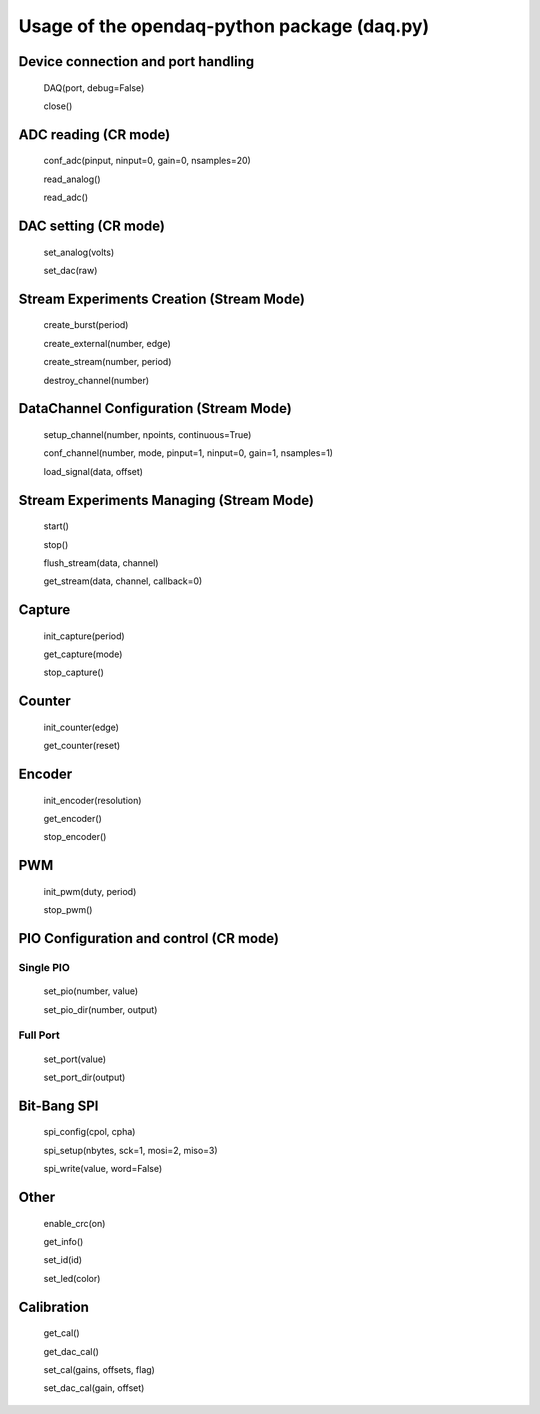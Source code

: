 ============================================
Usage of the opendaq-python package (daq.py)
============================================

Device connection and port handling
-----------------------------------

    DAQ(port, debug=False)
    
    close()
    

ADC reading (CR mode)
---------------------
    conf_adc(pinput, ninput=0, gain=0, nsamples=20)
    
    read_analog()
    
    read_adc()
    

DAC setting (CR mode)
---------------------
    set_analog(volts)
    
    set_dac(raw)
    

Stream Experiments Creation (Stream Mode)
-----------------------------------------
    create_burst(period) 
    
    create_external(number, edge) 
    
    create_stream(number, period)
    
    destroy_channel(number)
    

DataChannel Configuration (Stream Mode)
----------------------------------------------
    setup_channel(number, npoints, continuous=True)
    
    conf_channel(number, mode, pinput=1, ninput=0, gain=1, nsamples=1)
    
    load_signal(data, offset)
    

Stream Experiments Managing (Stream Mode)
-----------------------------------------
    start()
    
    stop()
    
    flush_stream(data, channel)
    
    get_stream(data, channel, callback=0)


Capture
-------
    init_capture(period)
    
    get_capture(mode)
    
    stop_capture()
    
Counter
-------
    init_counter(edge)
    
    get_counter(reset)

Encoder
-------
    init_encoder(resolution)
    
    get_encoder()
    
    stop_encoder()

PWM
------------------
    init_pwm(duty, period)
    
    stop_pwm()

PIO Configuration and control (CR mode)
---------------------------------------
Single PIO
^^^^^^^^^^
    set_pio(number, value)
    
    set_pio_dir(number, output)    

Full Port
^^^^^^^^^
    set_port(value)
    
    set_port_dir(output)

Bit-Bang SPI
------------
    spi_config(cpol, cpha)
    
    spi_setup(nbytes, sck=1, mosi=2, miso=3)
    
    spi_write(value, word=False)

Other
-----
    enable_crc(on)
    
    get_info()
    
    set_id(id)
    
    set_led(color)


Calibration
-----------
    get_cal()
    
    get_dac_cal()
    
    set_cal(gains, offsets, flag)
    
    set_dac_cal(gain, offset)


